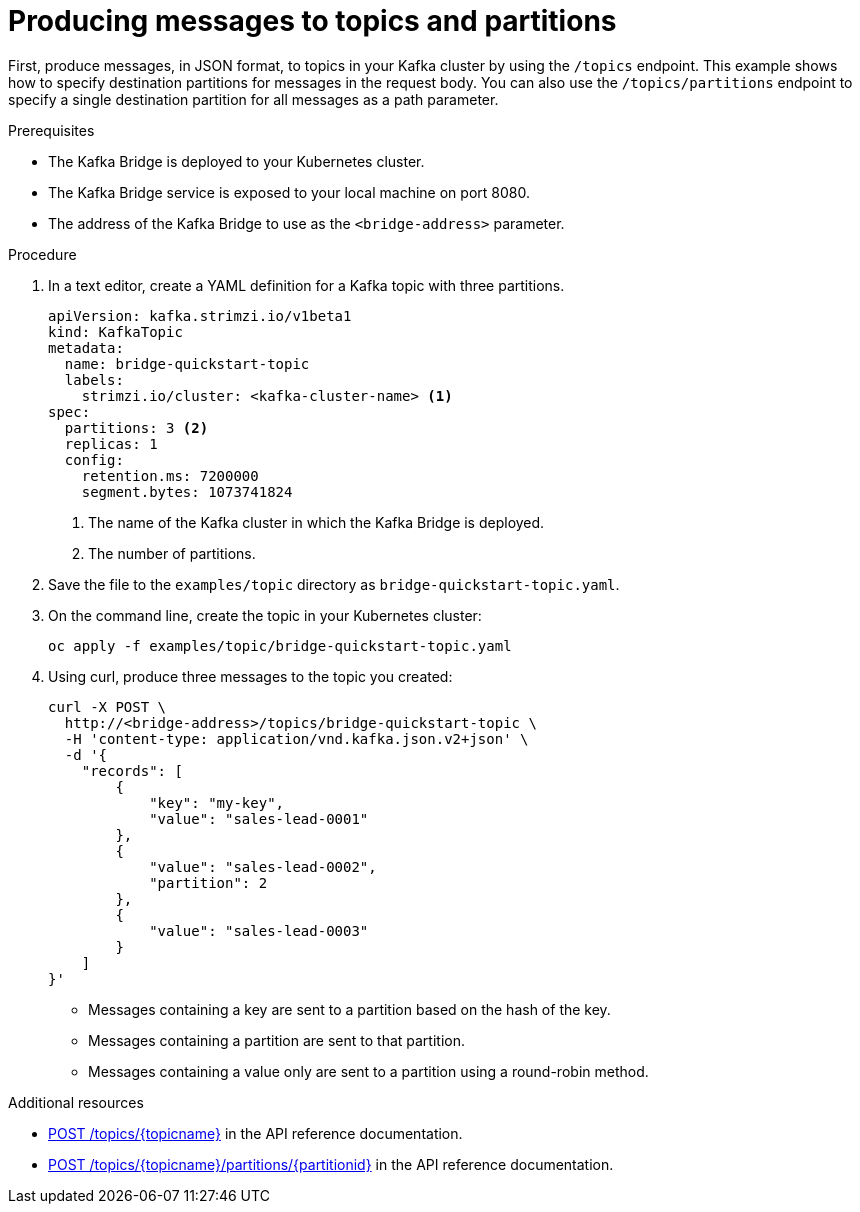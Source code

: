 // Module included in the following assemblies:
//
// assembly-kafka-bridge-quickstart.adoc

[id='proc-producing-messages-from-bridge-topics-partitions-{context}']
= Producing messages to topics and partitions

First, produce messages, in JSON format, to topics in your Kafka cluster by using the `/topics` endpoint. This example shows how to specify destination partitions for messages in the request body. You can also use the `/topics/partitions` endpoint to specify a single destination partition for all messages as a path parameter.

.Prerequisites

* The Kafka Bridge is deployed to your Kubernetes cluster.
* The Kafka Bridge service is exposed to your local machine on port 8080.
* The address of the Kafka Bridge to use as the `<bridge-address>` parameter.

.Procedure

. In a text editor, create a YAML definition for a Kafka topic with three partitions.
+
[source,yaml,subs=attributes+]
----
apiVersion: kafka.strimzi.io/v1beta1
kind: KafkaTopic
metadata:
  name: bridge-quickstart-topic
  labels:
    strimzi.io/cluster: <kafka-cluster-name> <1>
spec:
  partitions: 3 <2>
  replicas: 1
  config:
    retention.ms: 7200000
    segment.bytes: 1073741824
----
<1> The name of the Kafka cluster in which the Kafka Bridge is deployed.
<2> The number of partitions. 

. Save the file to the `examples/topic` directory as `bridge-quickstart-topic.yaml`.

. On the command line, create the topic in your Kubernetes cluster:
+
[source,shell,subs=attributes+]
----
oc apply -f examples/topic/bridge-quickstart-topic.yaml
----

. Using curl, produce three messages to the topic you created:
+
[source,curl,subs=attributes+]
----
curl -X POST \
  http://<bridge-address>/topics/bridge-quickstart-topic \
  -H 'content-type: application/vnd.kafka.json.v2+json' \
  -d '{
    "records": [
        {
            "key": "my-key",
            "value": "sales-lead-0001"
        },
        {
            "value": "sales-lead-0002",
            "partition": 2
        },
        {
            "value": "sales-lead-0003"
        }
    ]
}'
----
+
* Messages containing a key are sent to a partition based on the hash of the key.
* Messages containing a partition are sent to that partition. 
* Messages containing a value only are sent to a partition using a round-robin method.

.Additional resources

* link:https://strimzi.io/docs/bridge/latest/#_send[POST /topics/{topicname}^] in the API reference documentation.

* link:https://strimzi.io/docs/bridge/latest/#_sendtopartition[POST /topics/{topicname}/partitions/{partitionid}] in the API reference documentation.
